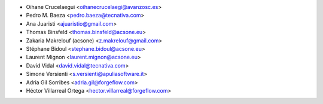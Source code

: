 * Oihane Crucelaegui <oihanecrucelaegi@avanzosc.es>
* Pedro M. Baeza <pedro.baeza@tecnativa.com>
* Ana Juaristi <ajuaristio@gmail.com>
* Thomas Binsfeld <thomas.binsfeld@acsone.eu>
* Zakaria Makrelouf (acsone) <z.makrelouf@gmail.com>
* Stéphane Bidoul <stephane.bidoul@acsone.eu>
* Laurent Mignon <laurent.mignon@acsone.eu>
* David Vidal <david.vidal@tecnativa.com>
* Simone Versienti <s.versienti@apuliasoftware.it>
* Adria Gil Sorribes <adria.gil@forgeflow.com>
* Héctor Villarreal Ortega <hector.villarreal@forgeflow.com>
